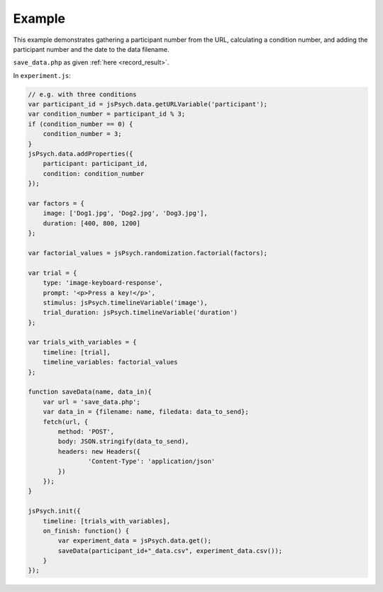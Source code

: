 .. _pptcondition:

Example
=======

This example demonstrates gathering a participant number
from the URL, calculating a condition number, and adding the participant number
and the date to the data filename.

``save_data.php`` as given :ref:`here <record_result>`.

In ``experiment.js``:

.. code:: javascript

    // e.g. with three conditions
    var participant_id = jsPsych.data.getURLVariable('participant');
    var condition_number = participant_id % 3;
    if (condition_number == 0) {
        condition_number = 3;
    }
    jsPsych.data.addProperties({
        participant: participant_id,
        condition: condition_number
    });

    var factors = {
        image: ['Dog1.jpg', 'Dog2.jpg', 'Dog3.jpg'],
        duration: [400, 800, 1200]
    };

    var factorial_values = jsPsych.randomization.factorial(factors);

    var trial = {
        type: 'image-keyboard-response',
        prompt: '<p>Press a key!</p>',
        stimulus: jsPsych.timelineVariable('image'),
        trial_duration: jsPsych.timelineVariable('duration')
    };

    var trials_with_variables = {
        timeline: [trial],
        timeline_variables: factorial_values
    };

    function saveData(name, data_in){
        var url = 'save_data.php';
        var data_in = {filename: name, filedata: data_to_send};
        fetch(url, {
            method: 'POST',
            body: JSON.stringify(data_to_send),
            headers: new Headers({
                    'Content-Type': 'application/json'
            })
        });
    }

    jsPsych.init({
        timeline: [trials_with_variables],
        on_finish: function() {
            var experiment_data = jsPsych.data.get();
            saveData(participant_id+"_data.csv", experiment_data.csv());
        }
    });
